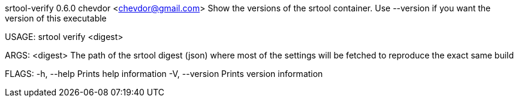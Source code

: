 srtool-verify 0.6.0
chevdor <chevdor@gmail.com>
Show the versions of the srtool container. Use --version if you want the version of this executable

USAGE:
    srtool verify <digest>

ARGS:
    <digest>    The path of the srtool digest (json) where most of the settings will be fetched
                to reproduce the exact same build

FLAGS:
    -h, --help       Prints help information
    -V, --version    Prints version information

